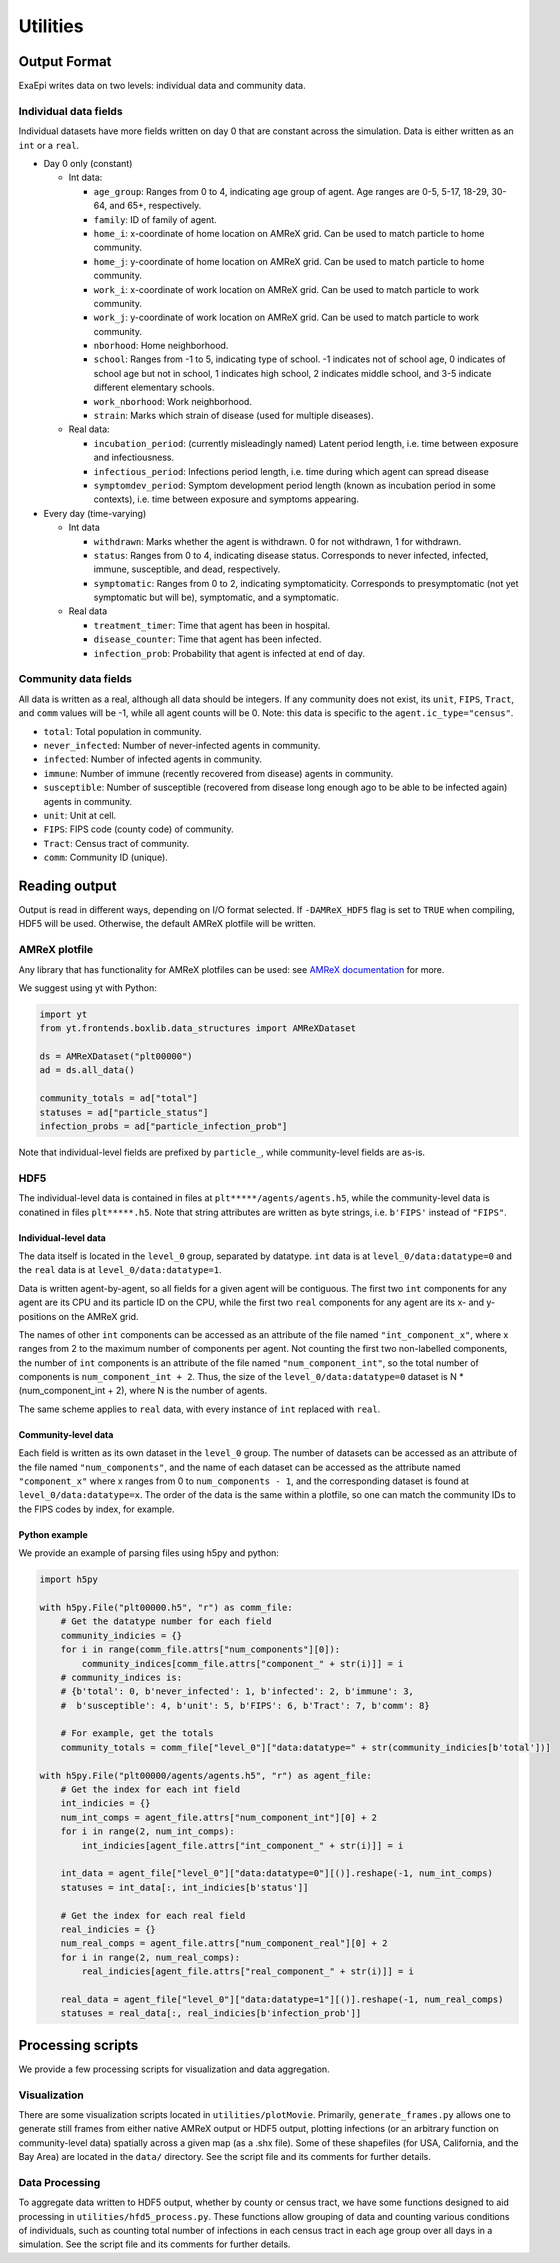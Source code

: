 Utilities
#########

Output Format
=============
ExaEpi writes data on two levels: individual data and community data.

Individual data fields
----------------------
Individual datasets have more fields written on day 0 that are constant across the simulation.
Data is either written as an ``int`` or a ``real``.

- Day 0 only (constant)

  - Int data:

    - ``age_group``: Ranges from 0 to 4, indicating age group of agent. Age ranges are 0-5, 5-17, 18-29, 30-64, and 65+, respectively.

    - ``family``: ID of family of agent.

    - ``home_i``: x-coordinate of home location on AMReX grid. Can be used to match particle to home community.

    - ``home_j``: y-coordinate of home location on AMReX grid. Can be used to match particle to home community.

    - ``work_i``: x-coordinate of work location on AMReX grid. Can be used to match particle to work community.

    - ``work_j``: y-coordinate of work location on AMReX grid. Can be used to match particle to work community.

    - ``nborhood``: Home neighborhood.

    - ``school``: Ranges from -1 to 5, indicating type of school. -1 indicates not of school age, 0 indicates of school age but not in school, 1 indicates high school, 2 indicates middle school, and 3-5 indicate different elementary schools.

    - ``work_nborhood``: Work neighborhood.

    - ``strain``: Marks which strain of disease (used for multiple diseases).

  - Real data:

    - ``incubation_period``: (currently misleadingly named) Latent period length, i.e. time between exposure and infectiousness.

    - ``infectious_period``: Infections period length, i.e. time during which agent can spread disease

    - ``symptomdev_period``: Symptom development period length (known as incubation period in some contexts), i.e. time between exposure and symptoms appearing.

- Every day (time-varying)

  - Int data

    - ``withdrawn``: Marks whether the agent is withdrawn. 0 for not withdrawn, 1 for withdrawn.

    - ``status``: Ranges from 0 to 4, indicating disease status. Corresponds to never infected, infected, immune, susceptible, and dead, respectively.

    - ``symptomatic``: Ranges from 0 to 2, indicating symptomaticity. Corresponds to presymptomatic (not yet symptomatic but will be), symptomatic, and a symptomatic.

  - Real data

    - ``treatment_timer``: Time that agent has been in hospital.

    - ``disease_counter``: Time that agent has been infected.

    - ``infection_prob``: Probability that agent is infected at end of day.

Community data fields
---------------------
All data is written as a real, although all data should be integers. If any community does not exist, its ``unit``, ``FIPS``, ``Tract``, and ``comm`` values will be -1, while all agent counts will be 0.
Note: this data is specific to the ``agent.ic_type="census"``.

- ``total``: Total population in community.

- ``never_infected``: Number of never-infected agents in community.

- ``infected``: Number of infected agents in community.

- ``immune``: Number of immune (recently recovered from disease) agents in community.

- ``susceptible``: Number of susceptible (recovered from disease long enough ago to be able to be infected again) agents in community.

- ``unit``: Unit at cell.

- ``FIPS``: FIPS code (county code) of community.

- ``Tract``: Census tract of community.

- ``comm``: Community ID (unique).

Reading output
==============
Output is read in different ways, depending on I/O format selected.
If ``-DAMReX_HDF5`` flag is set to ``TRUE`` when compiling, HDF5 will be used.
Otherwise, the default AMReX plotfile will be written.

AMReX plotfile
--------------
Any library that has functionality for AMReX plotfiles can be used:
see `AMReX documentation <https://amrex-codes.github.io/amrex/docs_html/Visualization_Chapter.html#chap-visualization>`__ for more.

We suggest using yt with Python:

.. code-block:: python

  import yt
  from yt.frontends.boxlib.data_structures import AMReXDataset

  ds = AMReXDataset("plt00000")
  ad = ds.all_data()

  community_totals = ad["total"]
  statuses = ad["particle_status"]
  infection_probs = ad["particle_infection_prob"]

Note that individual-level fields are prefixed by ``particle_``, while community-level fields are as-is.

HDF5
----
The individual-level data is contained in files at ``plt*****/agents/agents.h5``, while the community-level data is conatined in files ``plt*****.h5``. Note that string attributes are written as byte strings, i.e. ``b'FIPS'`` instead of ``"FIPS"``.

Individual-level data
^^^^^^^^^^^^^^^^^^^^^
The data itself is located in the ``level_0`` group, separated by datatype. ``int`` data is at ``level_0/data:datatype=0`` and the ``real`` data is at ``level_0/data:datatype=1``.

Data is written agent-by-agent, so all fields for a given agent will be contiguous. The first two ``int`` components for any agent are its CPU and its particle ID on the CPU, while the first two ``real`` components for any agent are its x- and y-positions on the AMReX grid.

The names of other ``int`` components can be accessed as an attribute of the file named ``"int_component_x"``, where x ranges from 2 to the maximum number of components per agent. Not counting the first two non-labelled components, the number of ``int`` components is an attribute of the file named ``"num_component_int"``, so the total number of components is ``num_component_int + 2``. Thus, the size of the ``level_0/data:datatype=0`` dataset is N * (num_component_int + 2), where N is the number of agents.

The same scheme applies to ``real`` data, with every instance of ``int`` replaced with ``real``.

Community-level data
^^^^^^^^^^^^^^^^^^^^
Each field is written as its own dataset in the ``level_0`` group. The number of datasets can be accessed as an attribute of the file named ``"num_components"``, and the name of each dataset can be accessed as the attribute named ``"component_x"`` where x ranges from 0 to ``num_components - 1``, and the corresponding dataset is found at ``level_0/data:datatype=x``. The order of the data is the same within a plotfile, so one can match the community IDs to the FIPS codes by index, for example.

Python example
^^^^^^^^^^^^^^
We provide an example of parsing files using h5py and python:

.. code-block:: python

  import h5py

  with h5py.File("plt00000.h5", "r") as comm_file:
      # Get the datatype number for each field
      community_indicies = {}
      for i in range(comm_file.attrs["num_components"][0]):
          community_indices[comm_file.attrs["component_" + str(i)]] = i
      # community_indices is:
      # {b'total': 0, b'never_infected': 1, b'infected': 2, b'immune': 3,
      #  b'susceptible': 4, b'unit': 5, b'FIPS': 6, b'Tract': 7, b'comm': 8}

      # For example, get the totals
      community_totals = comm_file["level_0"]["data:datatype=" + str(community_indicies[b'total'])]

  with h5py.File("plt00000/agents/agents.h5", "r") as agent_file:
      # Get the index for each int field
      int_indicies = {}
      num_int_comps = agent_file.attrs["num_component_int"][0] + 2
      for i in range(2, num_int_comps):
          int_indicies[agent_file.attrs["int_component_" + str(i)]] = i

      int_data = agent_file["level_0"]["data:datatype=0"][()].reshape(-1, num_int_comps)
      statuses = int_data[:, int_indicies[b'status']]

      # Get the index for each real field
      real_indicies = {}
      num_real_comps = agent_file.attrs["num_component_real"][0] + 2
      for i in range(2, num_real_comps):
          real_indicies[agent_file.attrs["real_component_" + str(i)]] = i

      real_data = agent_file["level_0"]["data:datatype=1"][()].reshape(-1, num_real_comps)
      statuses = real_data[:, real_indicies[b'infection_prob']]

Processing scripts
==================
We provide a few processing scripts for visualization and data aggregation.

Visualization
-------------
There are some visualization scripts located in ``utilities/plotMovie``.
Primarily, ``generate_frames.py`` allows one to generate still frames from
either native AMReX output or HDF5 output, plotting infections (or an arbitrary
function on community-level data) spatially across a given map (as a .shx file).
Some of these shapefiles (for USA, California, and the Bay Area) are located in
the ``data/`` directory. See the script file and its comments for further details.

Data Processing
---------------
To aggregate data written to HDF5 output, whether by county or census tract,
we have some functions designed to aid processing in ``utilities/hfd5_process.py``.
These functions allow grouping of data and counting various conditions of individuals,
such as counting total number of infections in each census tract in each age group
over all days in a simulation. See the script file and its comments for further details.
